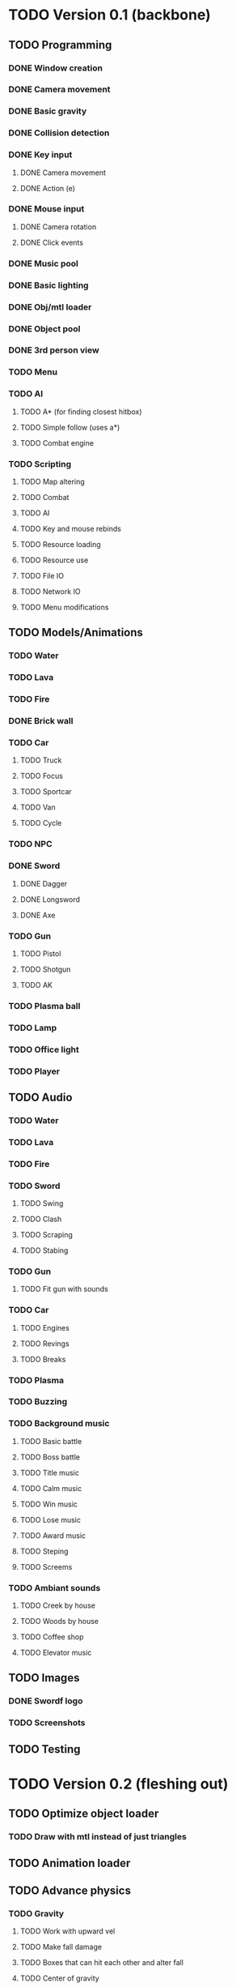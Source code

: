 * TODO Version 0.1 (backbone)
** TODO Programming
*** DONE Window creation
*** DONE Camera movement
*** DONE Basic gravity 
*** DONE Collision detection
*** DONE Key input
**** DONE Camera movement
**** DONE Action (e)
*** DONE Mouse input
**** DONE Camera rotation
**** DONE Click events
*** DONE Music pool
*** DONE Basic lighting
*** DONE Obj/mtl loader
*** DONE Object pool
*** DONE 3rd person view
*** TODO Menu
*** TODO AI
**** TODO A* (for finding closest hitbox)
**** TODO Simple follow (uses a*)
**** TODO Combat engine
*** TODO Scripting
**** TODO Map altering
**** TODO Combat
**** TODO AI
**** TODO Key and mouse rebinds
**** TODO Resource loading
**** TODO Resource use
**** TODO File IO
**** TODO Network IO
**** TODO Menu modifications
** TODO Models/Animations
*** TODO Water
*** TODO Lava
*** TODO Fire
*** DONE Brick wall
*** TODO Car
**** TODO Truck
**** TODO Focus
**** TODO Sportcar
**** TODO Van
**** TODO Cycle
*** TODO NPC
*** DONE Sword
**** DONE Dagger
**** DONE Longsword
**** DONE Axe
*** TODO Gun
**** TODO Pistol
**** TODO Shotgun
**** TODO AK
*** TODO Plasma ball
*** TODO Lamp
*** TODO Office light
*** TODO Player
** TODO Audio
*** TODO Water
*** TODO Lava
*** TODO Fire
*** TODO Sword
**** TODO Swing
**** TODO Clash
**** TODO Scraping
**** TODO Stabing
*** TODO Gun
**** TODO Fit gun with sounds
*** TODO Car
**** TODO Engines
**** TODO Revings
**** TODO Breaks
*** TODO Plasma
*** TODO Buzzing
*** TODO Background music
**** TODO Basic battle
**** TODO Boss battle
**** TODO Title music
**** TODO Calm music
**** TODO Win music
**** TODO Lose music
**** TODO Award music
**** TODO Steping
**** TODO Screems
*** TODO Ambiant sounds
**** TODO Creek by house
**** TODO Woods by house 
**** TODO Coffee shop
**** TODO Elevator music
** TODO Images
*** DONE Swordf logo
*** TODO Screenshots
** TODO Testing

* TODO Version 0.2 (fleshing out)
** TODO Optimize object loader
*** TODO Draw with mtl instead of just triangles
** TODO Animation loader
** TODO Advance physics
*** TODO Gravity
**** TODO Work with upward vel
**** TODO Make fall damage
**** TODO Boxes that can hit each other and alter fall
**** TODO Center of gravity
** TODO Advance AI
** TODO Map pool
*** TODO Read from file
*** TODO Drawing data
** TODO OOP to scripting
** TODO Music
*** TODO More level music
*** TODO More sound fx
** TODO Test more
   
